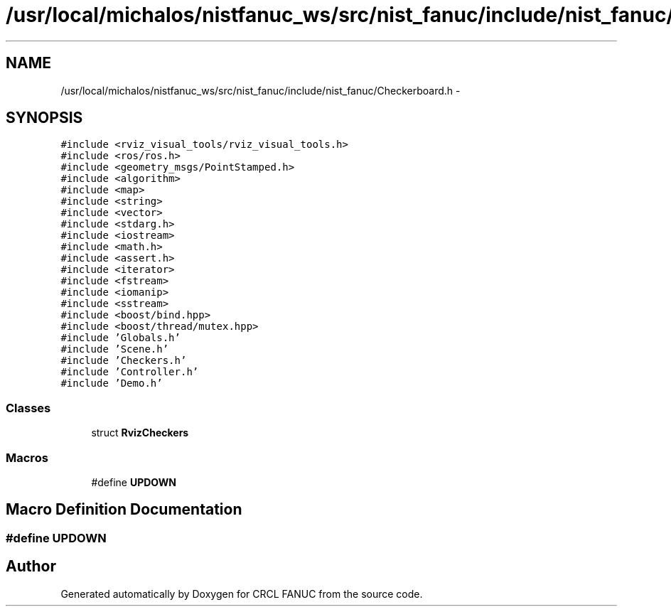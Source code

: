 .TH "/usr/local/michalos/nistfanuc_ws/src/nist_fanuc/include/nist_fanuc/Checkerboard.h" 3 "Wed Sep 28 2016" "CRCL FANUC" \" -*- nroff -*-
.ad l
.nh
.SH NAME
/usr/local/michalos/nistfanuc_ws/src/nist_fanuc/include/nist_fanuc/Checkerboard.h \- 
.SH SYNOPSIS
.br
.PP
\fC#include <rviz_visual_tools/rviz_visual_tools\&.h>\fP
.br
\fC#include <ros/ros\&.h>\fP
.br
\fC#include <geometry_msgs/PointStamped\&.h>\fP
.br
\fC#include <algorithm>\fP
.br
\fC#include <map>\fP
.br
\fC#include <string>\fP
.br
\fC#include <vector>\fP
.br
\fC#include <stdarg\&.h>\fP
.br
\fC#include <iostream>\fP
.br
\fC#include <math\&.h>\fP
.br
\fC#include <assert\&.h>\fP
.br
\fC#include <iterator>\fP
.br
\fC#include <fstream>\fP
.br
\fC#include <iomanip>\fP
.br
\fC#include <sstream>\fP
.br
\fC#include <boost/bind\&.hpp>\fP
.br
\fC#include <boost/thread/mutex\&.hpp>\fP
.br
\fC#include 'Globals\&.h'\fP
.br
\fC#include 'Scene\&.h'\fP
.br
\fC#include 'Checkers\&.h'\fP
.br
\fC#include 'Controller\&.h'\fP
.br
\fC#include 'Demo\&.h'\fP
.br

.SS "Classes"

.in +1c
.ti -1c
.RI "struct \fBRvizCheckers\fP"
.br
.in -1c
.SS "Macros"

.in +1c
.ti -1c
.RI "#define \fBUPDOWN\fP"
.br
.in -1c
.SH "Macro Definition Documentation"
.PP 
.SS "#define UPDOWN"

.SH "Author"
.PP 
Generated automatically by Doxygen for CRCL FANUC from the source code\&.

